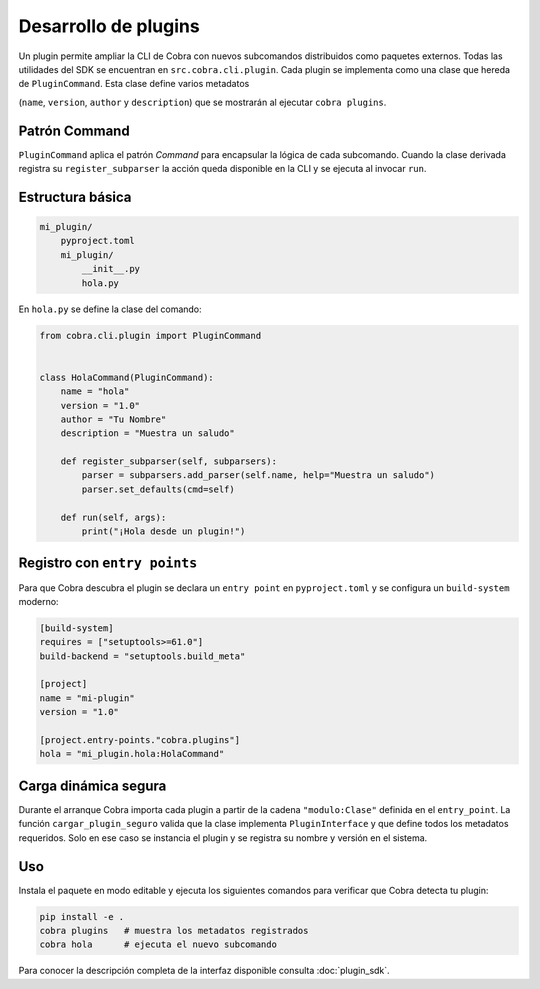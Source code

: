 Desarrollo de plugins
=====================

Un plugin permite ampliar la CLI de Cobra con nuevos subcomandos
distribuidos como paquetes externos. Todas las utilidades del SDK se
encuentran en ``src.cobra.cli.plugin``. Cada plugin se implementa como una
clase que hereda de ``PluginCommand``. Esta clase define varios metadatos

(``name``, ``version``, ``author`` y ``description``) que se mostrarán al
ejecutar ``cobra plugins``.

.. _patron_command:

Patrón Command
--------------

``PluginCommand`` aplica el patrón *Command* para encapsular la lógica de cada
subcomando. Cuando la clase derivada registra su ``register_subparser`` la
acción queda disponible en la CLI y se ejecuta al invocar ``run``.

Estructura básica
-----------------

.. code-block:: text

   mi_plugin/
       pyproject.toml
       mi_plugin/
           __init__.py
           hola.py

En ``hola.py`` se define la clase del comando:

.. code-block:: python

   from cobra.cli.plugin import PluginCommand


   class HolaCommand(PluginCommand):
       name = "hola"
       version = "1.0"
       author = "Tu Nombre"
       description = "Muestra un saludo"

       def register_subparser(self, subparsers):
           parser = subparsers.add_parser(self.name, help="Muestra un saludo")
           parser.set_defaults(cmd=self)

       def run(self, args):
           print("¡Hola desde un plugin!")

Registro con ``entry points``
-----------------------------

Para que Cobra descubra el plugin se declara un ``entry point`` en
``pyproject.toml`` y se configura un ``build-system`` moderno:

.. code-block:: toml

   [build-system]
   requires = ["setuptools>=61.0"]
   build-backend = "setuptools.build_meta"

   [project]
   name = "mi-plugin"
   version = "1.0"

   [project.entry-points."cobra.plugins"]
   hola = "mi_plugin.hola:HolaCommand"

Carga dinámica segura
---------------------

Durante el arranque Cobra importa cada plugin a partir de la cadena
``"modulo:Clase"`` definida en el ``entry_point``. La función
``cargar_plugin_seguro`` valida que la clase implementa
``PluginInterface`` y que define todos los metadatos requeridos. Solo en
ese caso se instancia el plugin y se registra su nombre y versión en el
sistema.

Uso
---

Instala el paquete en modo editable y ejecuta los siguientes comandos
para verificar que Cobra detecta tu plugin:

.. code-block:: bash

   pip install -e .
   cobra plugins   # muestra los metadatos registrados
   cobra hola      # ejecuta el nuevo subcomando

Para conocer la descripción completa de la interfaz disponible consulta
:doc:`plugin_sdk`.
